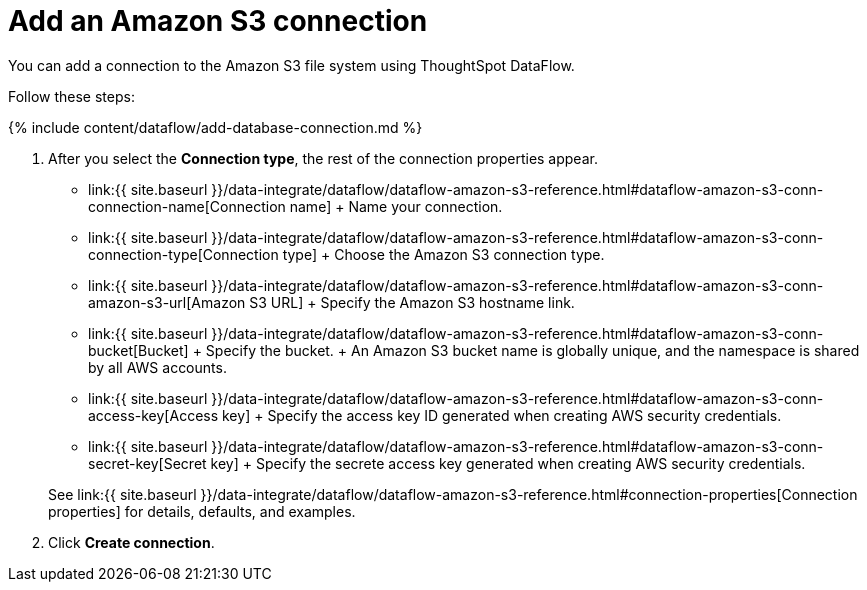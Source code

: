 = Add an Amazon S3 connection
:last_updated: 7/7/2020


:toc: true

You can add a connection to the Amazon S3 file system using ThoughtSpot DataFlow.

Follow these steps:

{% include content/dataflow/add-database-connection.md %}

. After you select the *Connection type*, the rest of the connection properties appear.
 ** link:{{ site.baseurl }}/data-integrate/dataflow/dataflow-amazon-s3-reference.html#dataflow-amazon-s3-conn-connection-name[Connection name] + Name your connection.
 ** link:{{ site.baseurl }}/data-integrate/dataflow/dataflow-amazon-s3-reference.html#dataflow-amazon-s3-conn-connection-type[Connection type] + Choose the Amazon S3 connection type.
 ** link:{{ site.baseurl }}/data-integrate/dataflow/dataflow-amazon-s3-reference.html#dataflow-amazon-s3-conn-amazon-s3-url[Amazon S3 URL] + Specify the Amazon S3 hostname link.
 ** link:{{ site.baseurl }}/data-integrate/dataflow/dataflow-amazon-s3-reference.html#dataflow-amazon-s3-conn-bucket[Bucket] + Specify the bucket.
+ An Amazon S3 bucket name is globally unique, and the namespace is shared by all AWS accounts.
 ** link:{{ site.baseurl }}/data-integrate/dataflow/dataflow-amazon-s3-reference.html#dataflow-amazon-s3-conn-access-key[Access key] + Specify the access key ID generated when creating AWS security credentials.
 ** link:{{ site.baseurl }}/data-integrate/dataflow/dataflow-amazon-s3-reference.html#dataflow-amazon-s3-conn-secret-key[Secret key] + Specify the secrete access key generated when creating AWS security credentials.

+
See link:{{ site.baseurl }}/data-integrate/dataflow/dataflow-amazon-s3-reference.html#connection-properties[Connection properties] for details, defaults, and examples.
. Click *Create connection*.
